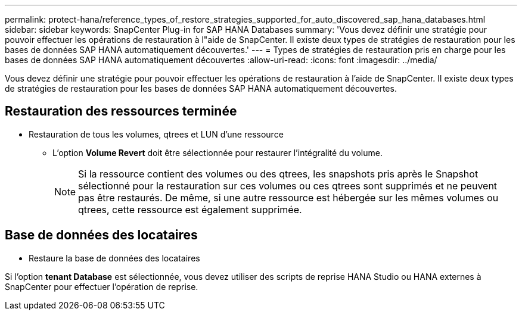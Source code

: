 ---
permalink: protect-hana/reference_types_of_restore_strategies_supported_for_auto_discovered_sap_hana_databases.html 
sidebar: sidebar 
keywords: SnapCenter Plug-in for SAP HANA Databases 
summary: 'Vous devez définir une stratégie pour pouvoir effectuer les opérations de restauration à l"aide de SnapCenter. Il existe deux types de stratégies de restauration pour les bases de données SAP HANA automatiquement découvertes.' 
---
= Types de stratégies de restauration pris en charge pour les bases de données SAP HANA automatiquement découvertes
:allow-uri-read: 
:icons: font
:imagesdir: ../media/


[role="lead"]
Vous devez définir une stratégie pour pouvoir effectuer les opérations de restauration à l'aide de SnapCenter. Il existe deux types de stratégies de restauration pour les bases de données SAP HANA automatiquement découvertes.



== Restauration des ressources terminée

* Restauration de tous les volumes, qtrees et LUN d'une ressource
+
** L'option *Volume Revert* doit être sélectionnée pour restaurer l'intégralité du volume.
+

NOTE: Si la ressource contient des volumes ou des qtrees, les snapshots pris après le Snapshot sélectionné pour la restauration sur ces volumes ou ces qtrees sont supprimés et ne peuvent pas être restaurés. De même, si une autre ressource est hébergée sur les mêmes volumes ou qtrees, cette ressource est également supprimée.







== Base de données des locataires

* Restaure la base de données des locataires


Si l'option *tenant Database* est sélectionnée, vous devez utiliser des scripts de reprise HANA Studio ou HANA externes à SnapCenter pour effectuer l'opération de reprise.
